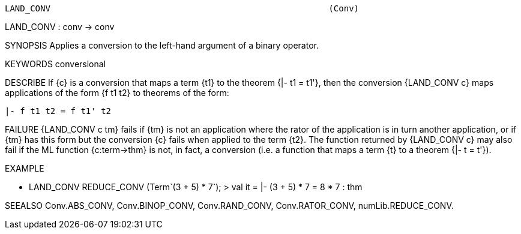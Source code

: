 ----------------------------------------------------------------------
LAND_CONV                                                       (Conv)
----------------------------------------------------------------------
LAND_CONV : conv -> conv

SYNOPSIS
Applies a conversion to the left-hand argument of a binary operator.

KEYWORDS
conversional

DESCRIBE
If {c} is a conversion that maps a term {t1} to the theorem {|- t1 = t1'},
then the conversion {LAND_CONV c} maps applications of the form {f t1 t2} to
theorems of the form:

   |- f t1 t2 = f t1' t2




FAILURE
{LAND_CONV c tm} fails if {tm} is not an application where the rator
of the application is in turn another application, or if {tm} has this
form but the conversion {c} fails when applied to the term {t2}. The
function returned by {LAND_CONV c} may also fail if the ML function
{c:term->thm} is not, in fact, a conversion (i.e. a function that maps
a term {t} to a theorem {|- t = t'}).

EXAMPLE

- LAND_CONV REDUCE_CONV (Term`(3 + 5) * 7`);
> val it = |- (3 + 5) * 7 = 8 * 7 : thm




SEEALSO
Conv.ABS_CONV, Conv.BINOP_CONV, Conv.RAND_CONV, Conv.RATOR_CONV,
numLib.REDUCE_CONV.

----------------------------------------------------------------------
